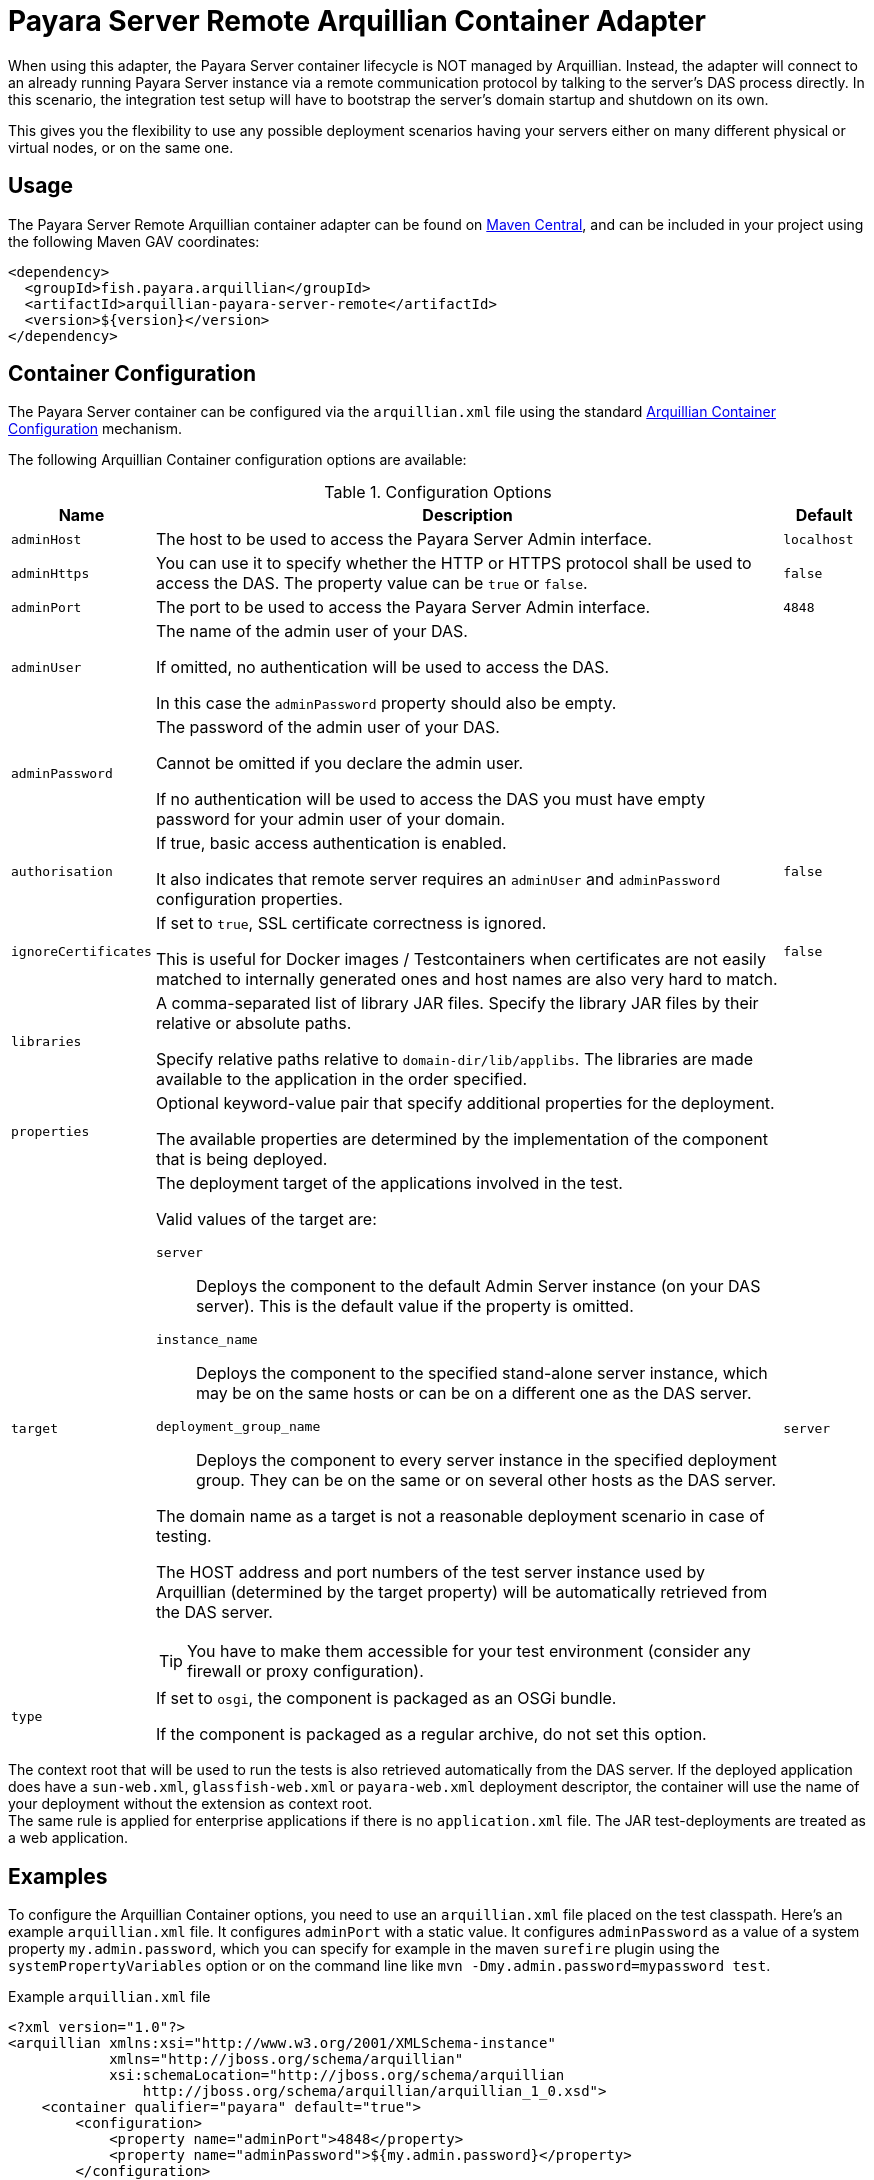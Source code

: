 :ordinal: 3
= Payara Server Remote Arquillian Container Adapter

When using this adapter, the Payara Server container lifecycle is NOT managed by Arquillian. Instead, the adapter will connect to an already running Payara Server instance via a remote communication protocol by talking to the server's DAS process directly. In this scenario, the integration test setup will have to bootstrap the server's domain startup and shutdown on its own.

This gives you the flexibility to use any possible deployment scenarios having your servers either on many different physical or virtual nodes, or on the same one.

[[usage]]
== Usage

The Payara Server Remote Arquillian container adapter can be found on link:https://central.sonatype.com/artifact/fish.payara.arquillian/arquillian-payara-server-remote[Maven Central], and can be included in your project using the following Maven GAV coordinates:

[source, xml]
----
<dependency>
  <groupId>fish.payara.arquillian</groupId>
  <artifactId>arquillian-payara-server-remote</artifactId>
  <version>${version}</version>
</dependency>
----

[[configuration]]
== Container Configuration

The Payara Server container can be configured via the `arquillian.xml` file using the standard http://arquillian.org/arquillian-core/#container-configuration[Arquillian Container Configuration] mechanism.

The following Arquillian Container configuration options are available:

[cols="10,80,10"]
.Configuration Options
|===
| Name | Description | Default

| `adminHost`
| The host to be used to access the Payara Server Admin interface.
| `localhost`

| `adminHttps`
| You can use it to specify whether the HTTP or HTTPS protocol shall be used to access the DAS. The property value can be `true` or `false`.
| `false`

| `adminPort`
| The port to be used to access the Payara Server Admin interface.
| `4848`

| `adminUser`
| The name of the admin user of your DAS.

If omitted, no authentication will be used to access the DAS.

In this case the `adminPassword` property should also be empty.
|

| `adminPassword`
| The password of the admin user of your DAS.

Cannot be omitted if you declare the admin user.

If no authentication will be used to access the DAS you must have empty password for your admin user of your domain.
|

| `authorisation`
| If true, basic access authentication is enabled.

It also indicates that remote server requires an `adminUser` and `adminPassword` configuration properties.
| `false`


| `ignoreCertificates`
| If set to `true`, SSL certificate correctness is ignored.

This is useful for Docker images / Testcontainers when certificates are not easily matched to internally generated ones and host names are also very hard to match.
| `false`

| `libraries`
| A comma-separated list of library JAR files. Specify the library JAR files by their relative or absolute paths.

Specify relative paths relative to `domain-dir/lib/applibs`. The libraries are made available to the application in the order specified.
|

| `properties`
| Optional keyword-value pair that specify additional properties for the deployment.

The available properties are determined by the implementation of the component that is being deployed.
|

| `target`
a| The deployment target of the applications involved in the test.

Valid values of the target are:

`server`:: Deploys the component to the default Admin Server instance (on your DAS server). This is the default value if the property is omitted.

`instance_name`:: Deploys the component to the specified stand-alone server instance, which may be on the same hosts or can be on a different one as the DAS server.

`deployment_group_name`:: Deploys the component to every server instance in the specified deployment group. They can be on the same or on several other hosts as the DAS server.

The domain name as a target is not a reasonable deployment scenario in case of testing.

The HOST address and port numbers of the test server instance used by Arquillian (determined by the target property) will be automatically retrieved from the DAS server.

TIP: You have to make them accessible for your test environment (consider any firewall or proxy configuration).

| `server`

| `type`
| If set to `osgi`, the component is packaged as an OSGi bundle.

If the component is packaged as a regular archive, do not set this option.
|
|===

The context root that will be used to run the tests is also retrieved automatically from the DAS server. If the deployed application does have a `sun-web.xml`, `glassfish-web.xml` or `payara-web.xml` deployment descriptor, the container will use the name of your deployment without the extension as context root. +
The same rule is applied for enterprise applications if there is no `application.xml` file. The JAR test-deployments are treated as a web application.

[[examples]]
== Examples

To configure the Arquillian Container options, you need to use an `arquillian.xml` file placed on the test classpath. Here's an example `arquillian.xml` file. It configures `adminPort` with a static value. It configures `adminPassword` as a value of a system property `my.admin.password`, which you can specify for example in the maven `surefire` plugin using the `systemPropertyVariables` option or on the command line like `mvn -Dmy.admin.password=mypassword test`.

[source,XML]
.Example `arquillian.xml` file
----
<?xml version="1.0"?>
<arquillian xmlns:xsi="http://www.w3.org/2001/XMLSchema-instance"
            xmlns="http://jboss.org/schema/arquillian"
            xsi:schemaLocation="http://jboss.org/schema/arquillian
                http://jboss.org/schema/arquillian/arquillian_1_0.xsd">
    <container qualifier="payara" default="true">
        <configuration>
            <property name="adminPort">4848</property>
            <property name="adminPassword">${my.admin.password}</property>
        </configuration>
    </container>
</arquillian>
----

If you want to configure more containers, you can switch between them by setting the `arquillian.launch` system property to the container's qualifier.

This is how you can do it with the maven `surefire` plugin (`my.admin.password` system property is used to set the `adminPassword` property in `arquillian.xml`):

[source, xml]
.Example - Surefire plugin configuration in the project's POM file
----
<plugin>
    <groupId>org.apache.maven.plugins</groupId>
    <artifactId>maven-surefire-plugin</artifactId>
    <configuration>
        <systemPropertyVariables>
            <arquillian.launch>payara</arquillian.launch>
            <my.admin.password>mypassword</my.admin.password>
        </systemPropertyVariables>
    </configuration>
</plugin>
----
